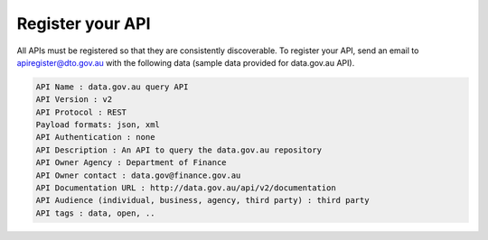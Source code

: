 Register your API
=================

All APIs must be registered so that they are consistently discoverable. To register your API, send an email to apiregister@dto.gov.au with the following data (sample data provided for data.gov.au API).


.. code::

   API Name : data.gov.au query API
   API Version : v2
   API Protocol : REST
   Payload formats: json, xml
   API Authentication : none
   API Description : An API to query the data.gov.au repository
   API Owner Agency : Department of Finance
   API Owner contact : data.gov@finance.gov.au 
   API Documentation URL : http://data.gov.au/api/v2/documentation 
   API Audience (individual, business, agency, third party) : third party
   API tags : data, open, ..


